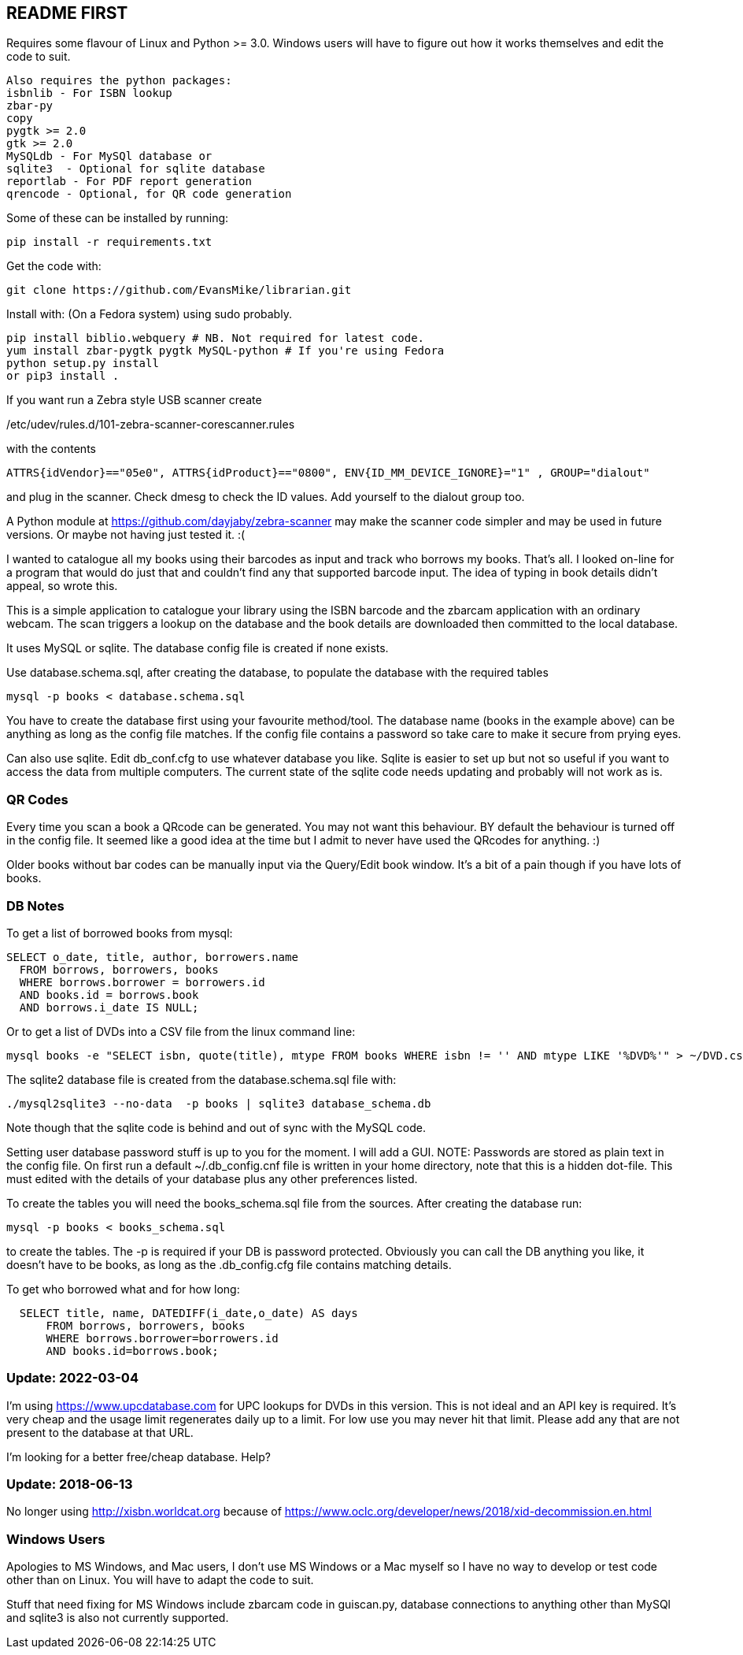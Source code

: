 == README FIRST

Requires some flavour of Linux and Python >= 3.0.  
Windows users will have to figure out how it works themselves and edit 
the code to suit.

....
Also requires the python packages:
isbnlib - For ISBN lookup  
zbar-py  
copy
pygtk >= 2.0
gtk >= 2.0
MySQLdb - For MySQl database or
sqlite3  - Optional for sqlite database
reportlab - For PDF report generation
qrencode - Optional, for QR code generation
....


Some of these can be installed by running:
[source,bash]
pip install -r requirements.txt

Get the code with:

[source,bash]
----
git clone https://github.com/EvansMike/librarian.git
----

Install with: (On a Fedora system) using sudo probably.

[source,bash]
----
pip install biblio.webquery # NB. Not required for latest code.
yum install zbar-pygtk pygtk MySQL-python # If you're using Fedora
python setup.py install
or pip3 install .
----


If you want run a Zebra style USB scanner create 

/etc/udev/rules.d/101-zebra-scanner-corescanner.rules

with the contents

[source,bash]
ATTRS{idVendor}=="05e0", ATTRS{idProduct}=="0800", ENV{ID_MM_DEVICE_IGNORE}="1" , GROUP="dialout"

and plug in the scanner.  Check dmesg to check the ID values. Add yourself to the dialout group too.

A Python module at https://github.com/dayjaby/zebra-scanner may make the scanner code
simpler and may be used in future versions. Or maybe not having just tested it. :(

I wanted to catalogue all my books using their barcodes as input and track who
borrows my books.  That's all.  I looked on-line for a program that would
do just that and couldn't find any that supported barcode input.  The idea
of typing in book details didn't appeal, so wrote this.

This is a simple application to catalogue your library using the ISBN barcode
and the zbarcam application with an ordinary webcam.
The scan triggers a lookup on the database and the book details are downloaded
then committed to the local database.

It uses MySQL or sqlite.  The database config file is created if none exists.

Use database.schema.sql, after creating the database,  to populate the database with
the required tables
[source,sql]
----
mysql -p books < database.schema.sql
----
You have to create the database first using your favourite method/tool.
The database name (books in the example above) can be anything as long as the
config file matches.  If the config file contains a password so take care to 
make it secure from prying eyes.

Can also use sqlite.  Edit db_conf.cfg to use whatever database you like.
Sqlite is easier to set up but not so useful if you want to access the data from 
multiple computers.  The current state of the sqlite code needs updating and probably will not work as is.

=== QR Codes
Every time you scan a book a QRcode can be generated. You may not want this behaviour.
BY default the behaviour is turned off in the config file.
It seemed like a good idea at the time but I admit to never have used the 
QRcodes for anything. :)

Older books without bar codes can be manually input via the Query/Edit book
window.  It's a bit of a pain though if you have lots of books.


=== DB Notes
To get a list of borrowed books from mysql:

[source,sql]
----
SELECT o_date, title, author, borrowers.name
  FROM borrows, borrowers, books
  WHERE borrows.borrower = borrowers.id
  AND books.id = borrows.book
  AND borrows.i_date IS NULL;
----


Or to get a list of DVDs into a CSV file from the linux command line:
[source,bash]
mysql books -e "SELECT isbn, quote(title), mtype FROM books WHERE isbn != '' AND mtype LIKE '%DVD%'" > ~/DVD.csv


The sqlite2 database file is created from the database.schema.sql file with:
[source,bash]
----
./mysql2sqlite3 --no-data  -p books | sqlite3 database_schema.db
----

Note though that the sqlite code is behind and out of sync with the MySQL code.


Setting user database password stuff is up to you for the moment.  
I will add a GUI. NOTE:  Passwords are stored as plain text in the config file.  
On first run a default ~/.db_config.cnf file is
written in your home directory, note that this is a hidden dot-file.  
This must edited with the details of your database plus any other preferences listed.

To create the tables you will need the books_schema.sql  file from the sources.
After creating the database run:

[source,bash]
mysql -p books < books_schema.sql

to create the tables.  The -p is required if your DB is password protected.
Obviously you can call the DB anything you like, it doesn't have to be 
books, as long as the .db_config.cfg file contains matching details.

To get who borrowed what and for how long:

[source,sql]
----
  SELECT title, name, DATEDIFF(i_date,o_date) AS days 
      FROM borrows, borrowers, books 
      WHERE borrows.borrower=borrowers.id 
      AND books.id=borrows.book;
----      



=== Update:  2022-03-04

I'm using https://www.upcdatabase.com for UPC lookups for DVDs in this version.  This is not ideal
and an API key is required. It's very cheap and the usage limit regenerates daily up to a limit.
For low use you may never hit that limit.  Please add any that are not present to the database
at that URL.

I'm looking for a better free/cheap database. Help?


=== Update:  2018-06-13

No longer using http://xisbn.worldcat.org because of https://www.oclc.org/developer/news/2018/xid-decommission.en.html 

=== Windows Users

Apologies to MS Windows, and Mac users, I don't use MS Windows or a Mac myself so I have no way to 
develop or test code other than on Linux.  You will have to adapt the code 
to suit.

Stuff that need fixing for MS Windows include zbarcam code in guiscan.py, 
database connections to anything other than MySQl and sqlite3 is also not
currently supported.
